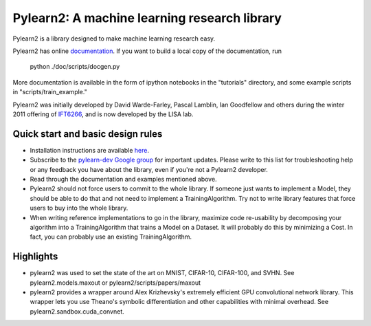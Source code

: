 ==============================
Pylearn2: A machine learning research library
==============================

Pylearn2 is a library designed to make machine learning research easy.

Pylearn2 has online `documentation <http://deeplearning.net/software/pylearn2/>`_.
If you want to build a local copy of the documentation, run
    python ./doc/scripts/docgen.py

More documentation is available in the form of ipython notebooks in the "tutorials"
directory, and some example scripts in "scripts/train_example."

Pylearn2 was initially developed by David
Warde-Farley, Pascal Lamblin, Ian Goodfellow and others during the winter
2011 offering of `IFT6266 <http://www.iro.umontreal.ca/~pift6266/>`_, and
is now developed by the LISA lab.


Quick start and basic design rules
------------------
- Installation instructions are available `here <http://deeplearning.net/software/pylearn2/#download-and-installation>`_.
- Subscribe to the `pylearn-dev Google group
  <http://groups.google.com/group/pylearn-dev>`_ for important updates. Please write
  to this list for troubleshooting help or any feedback you have about the library,
  even if you're not a Pylearn2 developer.
- Read through the documentation and examples mentioned above.
- Pylearn2 should not force users to commit to the whole library. If someone just wants
  to implement a Model, they should be able to do that and not need to implement
  a TrainingAlgorithm. Try not to write library features that force users to buy into
  the whole library.
- When writing reference implementations to go in the library, maximize code re-usability
  by decomposing your algorithm into a TrainingAlgorithm that trains a Model on a Dataset.
  It will probably do this by minimizing a Cost. In fact, you can probably use an existing
  TrainingAlgorithm.

Highlights
------------------
- pylearn2 was used to set the state of the art on MNIST, CIFAR-10, CIFAR-100, and SVHN.
  See pylearn2.models.maxout or pylearn2/scripts/papers/maxout
- pylearn2 provides a wrapper around Alex Krizhevsky's extremely efficient GPU convolutional
  network library. This wrapper lets you use Theano's symbolic differentiation and other
  capabilities with minimal overhead. See pylearn2.sandbox.cuda_convnet.


